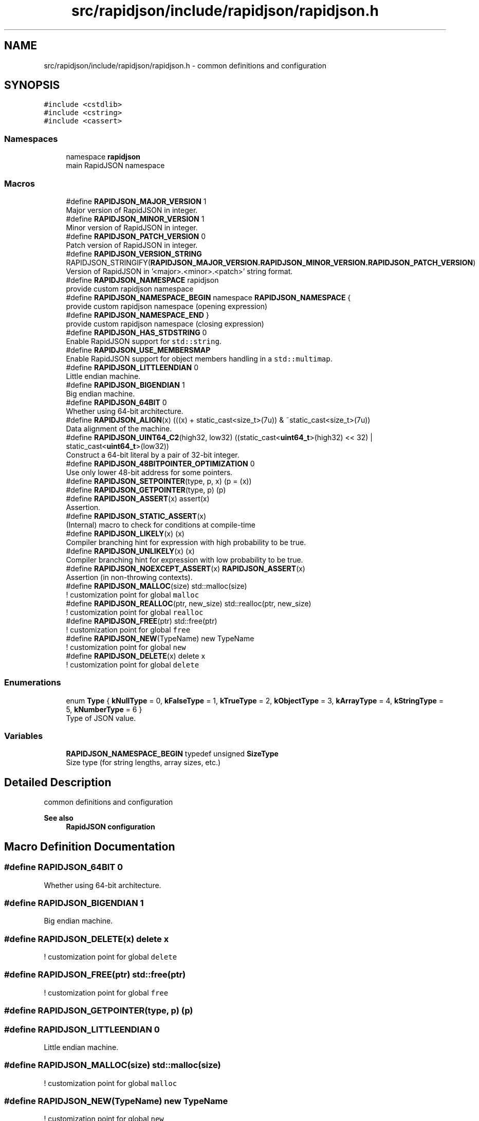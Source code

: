 .TH "src/rapidjson/include/rapidjson/rapidjson.h" 3 "Fri Jan 21 2022" "Neon Jumper" \" -*- nroff -*-
.ad l
.nh
.SH NAME
src/rapidjson/include/rapidjson/rapidjson.h \- common definitions and configuration  

.SH SYNOPSIS
.br
.PP
\fC#include <cstdlib>\fP
.br
\fC#include <cstring>\fP
.br
\fC#include <cassert>\fP
.br

.SS "Namespaces"

.in +1c
.ti -1c
.RI "namespace \fBrapidjson\fP"
.br
.RI "main RapidJSON namespace "
.in -1c
.SS "Macros"

.in +1c
.ti -1c
.RI "#define \fBRAPIDJSON_MAJOR_VERSION\fP   1"
.br
.RI "Major version of RapidJSON in integer\&. "
.ti -1c
.RI "#define \fBRAPIDJSON_MINOR_VERSION\fP   1"
.br
.RI "Minor version of RapidJSON in integer\&. "
.ti -1c
.RI "#define \fBRAPIDJSON_PATCH_VERSION\fP   0"
.br
.RI "Patch version of RapidJSON in integer\&. "
.ti -1c
.RI "#define \fBRAPIDJSON_VERSION_STRING\fP       RAPIDJSON_STRINGIFY(\fBRAPIDJSON_MAJOR_VERSION\&.RAPIDJSON_MINOR_VERSION\&.RAPIDJSON_PATCH_VERSION\fP)"
.br
.RI "Version of RapidJSON in '<major>\&.<minor>\&.<patch>' string format\&. "
.ti -1c
.RI "#define \fBRAPIDJSON_NAMESPACE\fP   rapidjson"
.br
.RI "provide custom rapidjson namespace "
.ti -1c
.RI "#define \fBRAPIDJSON_NAMESPACE_BEGIN\fP   namespace \fBRAPIDJSON_NAMESPACE\fP {"
.br
.RI "provide custom rapidjson namespace (opening expression) "
.ti -1c
.RI "#define \fBRAPIDJSON_NAMESPACE_END\fP   }"
.br
.RI "provide custom rapidjson namespace (closing expression) "
.ti -1c
.RI "#define \fBRAPIDJSON_HAS_STDSTRING\fP   0"
.br
.RI "Enable RapidJSON support for \fCstd::string\fP\&. "
.ti -1c
.RI "#define \fBRAPIDJSON_USE_MEMBERSMAP\fP"
.br
.RI "Enable RapidJSON support for object members handling in a \fCstd::multimap\fP\&. "
.ti -1c
.RI "#define \fBRAPIDJSON_LITTLEENDIAN\fP   0"
.br
.RI "Little endian machine\&. "
.ti -1c
.RI "#define \fBRAPIDJSON_BIGENDIAN\fP   1"
.br
.RI "Big endian machine\&. "
.ti -1c
.RI "#define \fBRAPIDJSON_64BIT\fP   0"
.br
.RI "Whether using 64-bit architecture\&. "
.ti -1c
.RI "#define \fBRAPIDJSON_ALIGN\fP(x)   (((x) + static_cast<size_t>(7u)) & ~static_cast<size_t>(7u))"
.br
.RI "Data alignment of the machine\&. "
.ti -1c
.RI "#define \fBRAPIDJSON_UINT64_C2\fP(high32,  low32)   ((static_cast<\fBuint64_t\fP>(high32) << 32) | static_cast<\fBuint64_t\fP>(low32))"
.br
.RI "Construct a 64-bit literal by a pair of 32-bit integer\&. "
.ti -1c
.RI "#define \fBRAPIDJSON_48BITPOINTER_OPTIMIZATION\fP   0"
.br
.RI "Use only lower 48-bit address for some pointers\&. "
.ti -1c
.RI "#define \fBRAPIDJSON_SETPOINTER\fP(type,  p,  x)   (p = (x))"
.br
.ti -1c
.RI "#define \fBRAPIDJSON_GETPOINTER\fP(type,  p)   (p)"
.br
.ti -1c
.RI "#define \fBRAPIDJSON_ASSERT\fP(x)   assert(x)"
.br
.RI "Assertion\&. "
.ti -1c
.RI "#define \fBRAPIDJSON_STATIC_ASSERT\fP(x)"
.br
.RI "(Internal) macro to check for conditions at compile-time "
.ti -1c
.RI "#define \fBRAPIDJSON_LIKELY\fP(x)   (x)"
.br
.RI "Compiler branching hint for expression with high probability to be true\&. "
.ti -1c
.RI "#define \fBRAPIDJSON_UNLIKELY\fP(x)   (x)"
.br
.RI "Compiler branching hint for expression with low probability to be true\&. "
.ti -1c
.RI "#define \fBRAPIDJSON_NOEXCEPT_ASSERT\fP(x)   \fBRAPIDJSON_ASSERT\fP(x)"
.br
.RI "Assertion (in non-throwing contexts)\&. "
.ti -1c
.RI "#define \fBRAPIDJSON_MALLOC\fP(size)   std::malloc(size)"
.br
.RI "! customization point for global \fCmalloc\fP "
.ti -1c
.RI "#define \fBRAPIDJSON_REALLOC\fP(ptr,  new_size)   std::realloc(ptr, new_size)"
.br
.RI "! customization point for global \fCrealloc\fP "
.ti -1c
.RI "#define \fBRAPIDJSON_FREE\fP(ptr)   std::free(ptr)"
.br
.RI "! customization point for global \fCfree\fP "
.ti -1c
.RI "#define \fBRAPIDJSON_NEW\fP(TypeName)   new TypeName"
.br
.RI "! customization point for global \fCnew\fP "
.ti -1c
.RI "#define \fBRAPIDJSON_DELETE\fP(x)   delete x"
.br
.RI "! customization point for global \fCdelete\fP "
.in -1c
.SS "Enumerations"

.in +1c
.ti -1c
.RI "enum \fBType\fP { \fBkNullType\fP = 0, \fBkFalseType\fP = 1, \fBkTrueType\fP = 2, \fBkObjectType\fP = 3, \fBkArrayType\fP = 4, \fBkStringType\fP = 5, \fBkNumberType\fP = 6 }"
.br
.RI "Type of JSON value\&. "
.in -1c
.SS "Variables"

.in +1c
.ti -1c
.RI "\fBRAPIDJSON_NAMESPACE_BEGIN\fP typedef unsigned \fBSizeType\fP"
.br
.RI "Size type (for string lengths, array sizes, etc\&.) "
.in -1c
.SH "Detailed Description"
.PP 
common definitions and configuration 


.PP
\fBSee also\fP
.RS 4
\fBRapidJSON configuration\fP 
.RE
.PP

.SH "Macro Definition Documentation"
.PP 
.SS "#define RAPIDJSON_64BIT   0"

.PP
Whether using 64-bit architecture\&. 
.SS "#define RAPIDJSON_BIGENDIAN   1"

.PP
Big endian machine\&. 
.SS "#define RAPIDJSON_DELETE(x)   delete x"

.PP
! customization point for global \fCdelete\fP 
.SS "#define RAPIDJSON_FREE(ptr)   std::free(ptr)"

.PP
! customization point for global \fCfree\fP 
.SS "#define RAPIDJSON_GETPOINTER(type, p)   (p)"

.SS "#define RAPIDJSON_LITTLEENDIAN   0"

.PP
Little endian machine\&. 
.SS "#define RAPIDJSON_MALLOC(size)   std::malloc(size)"

.PP
! customization point for global \fCmalloc\fP 
.SS "#define RAPIDJSON_NEW(TypeName)   new TypeName"

.PP
! customization point for global \fCnew\fP 
.SS "#define RAPIDJSON_REALLOC(ptr, new_size)   std::realloc(ptr, new_size)"

.PP
! customization point for global \fCrealloc\fP 
.SS "#define RAPIDJSON_SETPOINTER(type, p, x)   (p = (x))"

.SS "#define RAPIDJSON_STATIC_ASSERT(x)"

.PP
(Internal) macro to check for conditions at compile-time 
.PP
\fBParameters\fP
.RS 4
\fIx\fP compile-time condition 
.RE
.PP

.SS "#define RAPIDJSON_UINT64_C2(high32, low32)   ((static_cast<\fBuint64_t\fP>(high32) << 32) | static_cast<\fBuint64_t\fP>(low32))"

.PP
Construct a 64-bit literal by a pair of 32-bit integer\&. 64-bit literal with or without ULL suffix is prone to compiler warnings\&. \fBUINT64_C()\fP is C macro which cause compilation problems\&. Use this macro to define 64-bit constants by a pair of 32-bit integer\&. 
.SH "Enumeration Type Documentation"
.PP 
.SS "enum \fBType\fP"

.PP
Type of JSON value\&. 
.PP
\fBEnumerator\fP
.in +1c
.TP
\fB\fIkNullType \fP\fP
null 
.TP
\fB\fIkFalseType \fP\fP
false 
.TP
\fB\fIkTrueType \fP\fP
true 
.TP
\fB\fIkObjectType \fP\fP
object 
.TP
\fB\fIkArrayType \fP\fP
array 
.TP
\fB\fIkStringType \fP\fP
string 
.TP
\fB\fIkNumberType \fP\fP
number 
.SH "Variable Documentation"
.PP 
.SS "\fBRAPIDJSON_NAMESPACE_BEGIN\fP typedef unsigned SizeType"

.PP
Size type (for string lengths, array sizes, etc\&.) RapidJSON uses 32-bit array/string indices even on 64-bit platforms, instead of using \fCsize_t\fP\&. Users may override the SizeType by defining \fBRAPIDJSON_NO_SIZETYPEDEFINE\fP\&. 
.SH "Author"
.PP 
Generated automatically by Doxygen for Neon Jumper from the source code\&.
